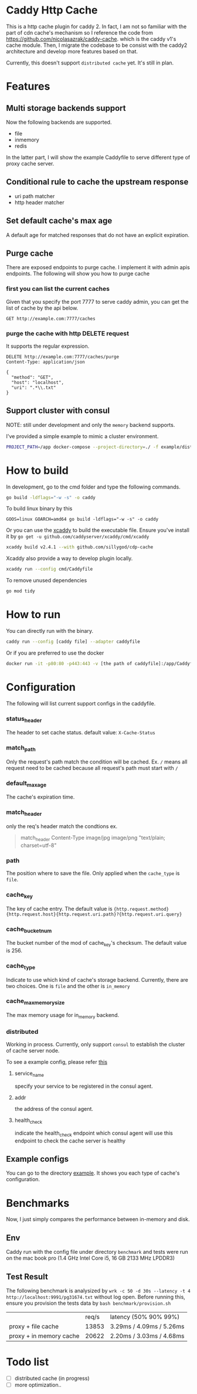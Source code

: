#+HTML: <a href="https://github.com/sillygod/cdp-cache/actions?query=workflow%3ACI"><img src="https://github.com/sillygod/cdp-cache/workflows/CI/badge.svg?branch=master" /></a>
#+HTML: </div>

#+HTML: <a href="https://www.codacy.com/manual/sillygod/cdp-cache?utm_source=github.com&amp;utm_medium=referral&amp;utm_content=sillygod/cdp-cache&amp;utm_campaign=Badge_Grade"><img src="https://app.codacy.com/project/badge/Grade/43d801ba437a42419e479492eca72ee2" /></a>
#+HTML: </div>


#+HTML: <a href="https://goreportcard.com/report/github.com/sillygod/cdp-cache"><img src="https://goreportcard.com/badge/github.com/sillygod/cdp-cache" /></a>
#+HTML: </div>

#+HTML: <a href="https://codeclimate.com/github/sillygod/cdp-cache/test_coverage"><img src="https://api.codeclimate.com/v1/badges/a99b4ae948836cdedd12/test_coverage" /></a>


* Caddy Http Cache

  This is a http cache plugin for caddy 2. In fact, I am not so familiar with the part of cdn cache's mechanism so I reference the code from https://github.com/nicolasazrak/caddy-cache. which is the caddy v1's cache module. Then, I migrate the codebase to be consist with the caddy2 architecture and develop more features based on that.

  Currently, this doesn't support =distributed cache= yet. It's still in plan.

* Features

** Multi storage backends support
   Now the following backends are supported.

   - file
   - inmemory
   - redis

   In the latter part, I will show the example Caddyfile to serve different type of proxy cache server.

** Conditional rule to cache the upstream response
   - uri path matcher
   - http header matcher

** Set default cache's max age
   A default age for matched responses that do not have an explicit expiration.
** Purge cache
   There are exposed endpoints to purge cache. I implement it with admin apis endpoints. The following will show you how to purge cache

*** first you can list the current caches

    Given that you specify the port 7777 to serve caddy admin, you can get the list of cache by the api below.

    #+begin_src restclient
      GET http://example.com:7777/caches
    #+end_src

*** purge the cache with http DELETE request
    It supports the regular expression.

    #+begin_src restclient
      DELETE http://example.com:7777/caches/purge
      Content-Type: application/json

      {
        "method": "GET",
        "host": "localhost",
        "uri": ".*\\.txt"
      }
    #+end_src
** Support cluster with consul

   NOTE: still under development and only the =memory= backend supports.

   I've provided a simple example to mimic a cluster environment.

   #+begin_src sh
     PROJECT_PATH=/app docker-compose --project-directory=./ -f example/distributed_cache/docker-compose.yaml up
   #+end_src

* How to build

  In development, go to the cmd folder and type the following commands.

  #+begin_src sh
    go build -ldflags="-w -s" -o caddy
  #+end_src

  To build linux binary by this
  #+begin_src
  GOOS=linux GOARCH=amd64 go build -ldflags="-w -s" -o caddy
  #+end_src

  Or you can use the [[https://github.com/caddyserver/xcaddy][xcaddy]] to build the executable file.
  Ensure you've install it by =go get -u github.com/caddyserver/xcaddy/cmd/xcaddy=
  #+begin_src sh
    xcaddy build v2.4.1 --with github.com/sillygod/cdp-cache
  #+end_src

  Xcaddy also provide a way to develop plugin locally.
  #+begin_src sh
    xcaddy run --config cmd/Caddyfile
  #+end_src

  To remove unused dependencies
  #+begin_src sh
    go mod tidy
  #+end_src

* How to run

  You can directly run with the binary.
  #+begin_src sh
    caddy run --config [caddy file] --adapter caddyfile
  #+end_src

  Or if you are preferred to use the docker
  #+begin_src sh
    docker run -it -p80:80 -p443:443 -v [the path of caddyfile]:/app/Caddyfile docker.pkg.github.com/sillygod/cdp-cache/caddy:latest
  #+end_src

* Configuration

  The following will list current support configs in the caddyfile.

*** status_header
    The header to set cache status. default value: =X-Cache-Status=

*** match_path
    Only the request's path match the condition will be cached. Ex. =/= means all request need to be cached because all request's path must start with =/=

*** default_max_age
    The cache's expiration time.

*** match_header
    only the req's header match the condtions
    ex.

    #+begin_quote
    match_header Content-Type image/jpg image/png "text/plain; charset=utf-8"
    #+end_quote

*** path
    The position where to save the file. Only applied when the =cache_type= is =file=.

*** cache_key
    The key of cache entry. The default value is ={http.request.method} {http.request.host}{http.request.uri.path}?{http.request.uri.query}=

*** cache_bucket_num
    The bucket number of the mod of cache_key's checksum. The default value is 256.

*** cache_type
    Indicate to use which kind of cache's storage backend. Currently, there are two choices. One is =file= and the other is =in_memory=

*** cache_max_memory_size

    The max memory usage for in_memory backend.

*** distributed

    Working in process. Currently, only support =consul= to establish the cluster of cache server node.

    To see a example config, please refer [[file:example/distributed_cache/Caddyfile::health_check ":7777/health"][this]]

**** service_name
     specify your service to be registered in the consul agent.

**** addr
     the address of the consul agent.

**** health_check
     indicate the health_check endpoint which consul agent will use this endpoint to check the cache server is healthy


** Example configs
   You can go to the directory [[file:example/][example]]. It shows you each type of cache's configuration.

* Benchmarks

  Now, I just simply compares the performance between in-memory and disk.

** Env
   Caddy run with the config file under directory =benchmark= and tests were run on the mac book pro (1.4 GHz Intel Core i5, 16 GB 2133 MHz LPDDR3)

** Test Result

   The following benchmark is analysized by =wrk -c 50 -d 30s --latency -t 4 http://localhost:9991/pg31674.txt= without log open.
   Before running this, ensure you provision the tests data by =bash benchmark/provision.sh=


   |                         | req/s | latency (50% 90% 99%)     |
   | proxy + file cache      | 13853 | 3.29ms /  4.09ms / 5.26ms |
   | proxy + in memory cache | 20622 | 2.20ms /  3.03ms / 4.68ms |

* Todo list

  - [ ] distributed cache (in progress)
  - [ ] more optimization..
